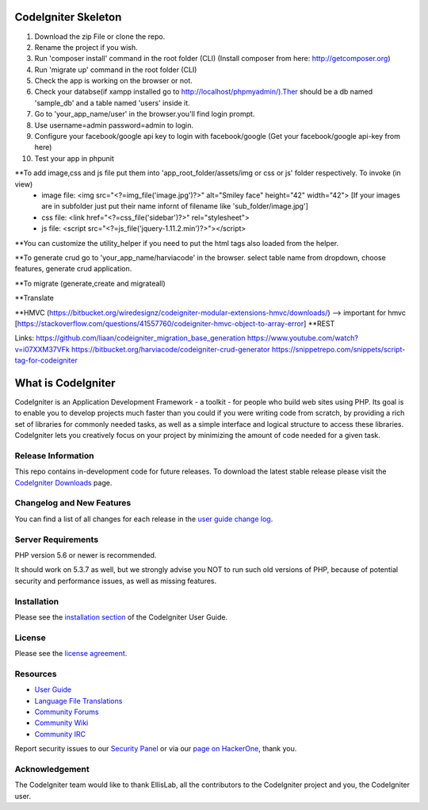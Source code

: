 ####################
CodeIgniter Skeleton
####################

1. Download the zip File or clone the repo.
2. Rename the project if you wish.
3. Run 'composer install' command in the root folder (CLI) (Install composer from here: http://getcomposer.org)
4. Run 'migrate up' command in the root folder (CLI)
5. Check the app is working on the browser or not.
6. Check your databse(if xampp installed go to http://localhost/phpmyadmin/).Ther should be a db named 'sample_db' and a table named 'users' inside it.
7. Go to 'your_app_name/user' in the browser.you'll find login prompt.
8. Use username=admin password=admin to login.
9. Configure your facebook/google api key to login with facebook/google (Get your facebook/google api-key from here)
10. Test your app in phpunit

**To add image,css and js file put them into 'app_root_folder/assets/img or css or js' folder respectively. To invoke (in view)
	- image file: <img src="<?=img_file('image.jpg')?>" alt="Smiley face" height="42" width="42"> [If your images are in subfolder just put their name infornt of filename like 'sub_folder/image.jpg']
	- css file: <link href="<?=css_file('sidebar')?>" rel="stylesheet">
	- js file: <script src="<?=js_file('jquery-1.11.2.min')?>"></script>

**You can customize the utility_helper if you need to put the html tags also loaded from the helper.

**To generate crud go to 'your_app_name/harviacode' in the browser. select table name from dropdown, choose features, generate crud application.

**To migrate (generate,create and migrateall)

**Translate

**HMVC (https://bitbucket.org/wiredesignz/codeigniter-modular-extensions-hmvc/downloads/)
--> important for hmvc [https://stackoverflow.com/questions/41557760/codeigniter-hmvc-object-to-array-error]
**REST

Links:
https://github.com/liaan/codeigniter_migration_base_generation
https://www.youtube.com/watch?v=i07XXM37VFk
https://bitbucket.org/harviacode/codeigniter-crud-generator
https://snippetrepo.com/snippets/script-tag-for-codeigniter



###################
What is CodeIgniter
###################

CodeIgniter is an Application Development Framework - a toolkit - for people
who build web sites using PHP. Its goal is to enable you to develop projects
much faster than you could if you were writing code from scratch, by providing
a rich set of libraries for commonly needed tasks, as well as a simple
interface and logical structure to access these libraries. CodeIgniter lets
you creatively focus on your project by minimizing the amount of code needed
for a given task.

*******************
Release Information
*******************

This repo contains in-development code for future releases. To download the
latest stable release please visit the `CodeIgniter Downloads
<https://codeigniter.com/download>`_ page.

**************************
Changelog and New Features
**************************

You can find a list of all changes for each release in the `user
guide change log <https://github.com/bcit-ci/CodeIgniter/blob/develop/user_guide_src/source/changelog.rst>`_.

*******************
Server Requirements
*******************

PHP version 5.6 or newer is recommended.

It should work on 5.3.7 as well, but we strongly advise you NOT to run
such old versions of PHP, because of potential security and performance
issues, as well as missing features.

************
Installation
************

Please see the `installation section <https://codeigniter.com/user_guide/installation/index.html>`_
of the CodeIgniter User Guide.

*******
License
*******

Please see the `license
agreement <https://github.com/bcit-ci/CodeIgniter/blob/develop/user_guide_src/source/license.rst>`_.

*********
Resources
*********

-  `User Guide <https://codeigniter.com/docs>`_
-  `Language File Translations <https://github.com/bcit-ci/codeigniter3-translations>`_
-  `Community Forums <http://forum.codeigniter.com/>`_
-  `Community Wiki <https://github.com/bcit-ci/CodeIgniter/wiki>`_
-  `Community IRC <https://webchat.freenode.net/?channels=%23codeigniter>`_

Report security issues to our `Security Panel <mailto:security@codeigniter.com>`_
or via our `page on HackerOne <https://hackerone.com/codeigniter>`_, thank you.

***************
Acknowledgement
***************

The CodeIgniter team would like to thank EllisLab, all the
contributors to the CodeIgniter project and you, the CodeIgniter user.
